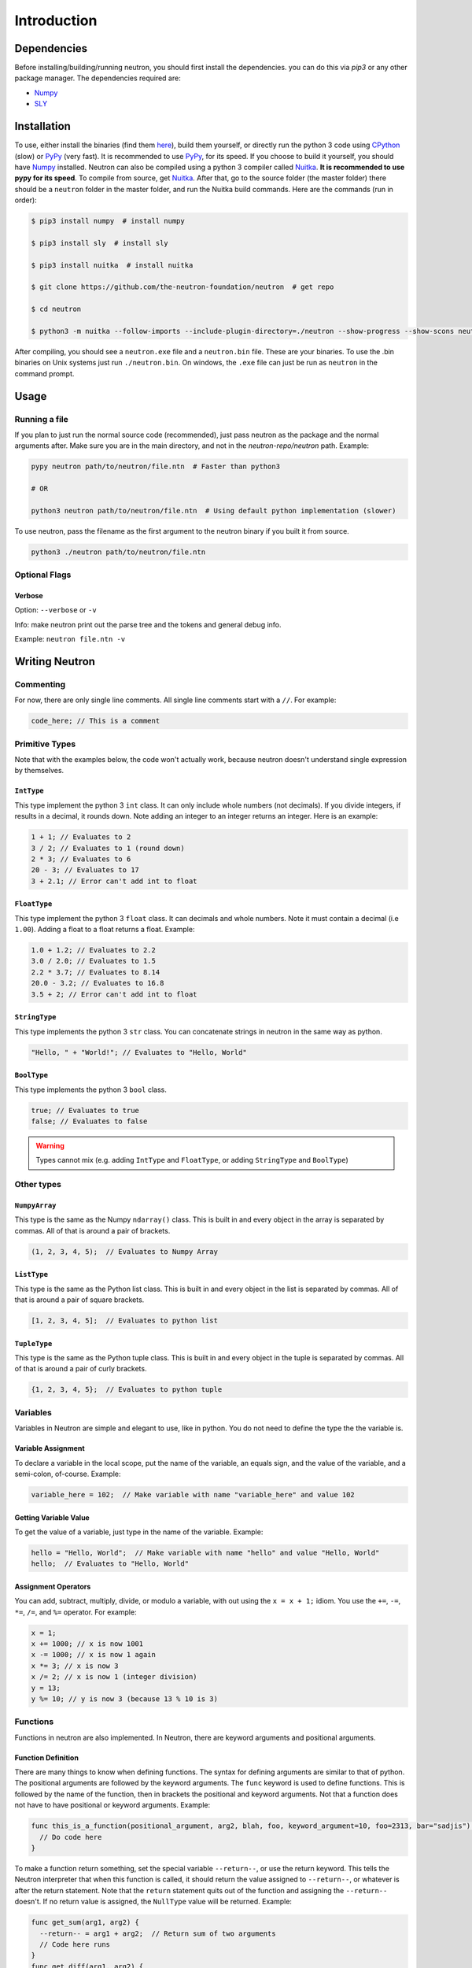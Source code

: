 Introduction
============

Dependencies
------------
Before installing/building/running neutron, you should first install the dependencies. you can do this via `pip3` or any other package manager. The dependencies required are:

- `Numpy <https://www.numpy.org/>`_
- `SLY <https://github.com/dabeaz/sly>`_

Installation
------------
To use, either install the binaries (find them `here <https://github.com/the-neutron-foundation/neutron/releases>`_), build them yourself, or directly run the python 3 code using `CPython <https://www.python.org/downloads/>`_ (slow) or `PyPy <https://pypy.org/>`_ (very fast). It is recommended to use `PyPy <https://pypy.org/>`_, for its speed. If you choose to build it yourself, you should have `Numpy <https://www.numpy.org/>`_ installed. Neutron can also be compiled using a python 3 compiler called `Nuitka <https://nuitka.net/pages/overview.html>`_. **It is recommended to use pypy for its speed**.
To compile from source, get `Nuitka <https://nuitka.net/pages/overview.html>`_.
After that, go to the source folder (the master folder) there should be a ``neutron`` folder in the master folder, and run the Nuitka build commands. Here are the commands (run in order):

.. code-block:: bash

 $ pip3 install numpy  # install numpy

 $ pip3 install sly  # install sly

 $ pip3 install nuitka  # install nuitka

 $ git clone https://github.com/the-neutron-foundation/neutron  # get repo

 $ cd neutron

 $ python3 -m nuitka --follow-imports --include-plugin-directory=./neutron --show-progress --show-scons neutron # compile neutron using python -m flag

After compiling, you should see a ``neutron.exe`` file and a ``neutron.bin`` file. These are your binaries. To use the .bin binaries on Unix systems just run ``./neutron.bin``. On windows, the ``.exe`` file can just be run as ``neutron`` in the command prompt.


Usage
-----
Running a file
^^^^^^^^^^^^^^
If you plan to just run the normal source code (recommended), just pass neutron as the package and the normal arguments after. Make sure you are in the main directory, and not in the `neutron-repo/neutron` path. Example:

.. code-block:: bash

 pypy neutron path/to/neutron/file.ntn  # Faster than python3

 # OR

 python3 neutron path/to/neutron/file.ntn  # Using default python implementation (slower)

To use neutron, pass the filename as the first argument to the neutron binary if you built it from source.

.. code-block:: bash

 python3 ./neutron path/to/neutron/file.ntn

Optional Flags
^^^^^^^^^^^^^^
Verbose
*******
Option: ``--verbose`` or ``-v``

Info: make neutron print out the parse tree and the tokens and general debug info.

Example: ``neutron file.ntn -v``

Writing Neutron
---------------
Commenting
^^^^^^^^^^
For now, there are only single line comments. All single line comments start with a ``//``. For example:

.. code-block:: java

  code_here; // This is a comment

Primitive Types
^^^^^^^^^^^^^^^
Note that with the examples below, the code won't actually work, because neutron doesn't understand single expression by themselves.

``IntType``
***********
This type implement the python 3 ``int`` class. It can only include whole numbers (not decimals). If you divide integers, if results in a decimal, it rounds down. Note adding an integer to an integer returns an integer.
Here is an example:

.. code-block:: java

  1 + 1; // Evaluates to 2
  3 / 2; // Evaluates to 1 (round down)
  2 * 3; // Evaluates to 6
  20 - 3; // Evaluates to 17
  3 + 2.1; // Error can't add int to float

``FloatType``
*************
This type implement the python 3 ``float`` class. It can decimals and whole numbers. Note it must contain a decimal (i.e ``1.00``). Adding a float to a float returns a float.
Example:

.. code-block:: java

  1.0 + 1.2; // Evaluates to 2.2
  3.0 / 2.0; // Evaluates to 1.5
  2.2 * 3.7; // Evaluates to 8.14
  20.0 - 3.2; // Evaluates to 16.8
  3.5 + 2; // Error can't add int to float

``StringType``
**************
This type implements the python 3 ``str`` class. You can concatenate strings in neutron in the same way as python.

.. code-block:: java

  "Hello, " + "World!"; // Evaluates to "Hello, World"

``BoolType``
**************
This type implements the python 3 ``bool`` class.

.. code-block:: java

  true; // Evaluates to true
  false; // Evaluates to false

.. warning::
  Types cannot mix (e.g. adding ``IntType`` and ``FloatType``, or adding ``StringType`` and ``BoolType``)

Other types
^^^^^^^^^^^

``NumpyArray``
**************
This type is the same as the Numpy ``ndarray()`` class. This is built in and every object in the array is separated by commas. All of that is around a pair of brackets.

.. code-block:: java

  (1, 2, 3, 4, 5);  // Evaluates to Numpy Array

``ListType``
************
This type is the same as the Python list class. This is built in and every object in the list is separated by commas. All of that is around a pair of square brackets.

.. code-block:: java

  [1, 2, 3, 4, 5];  // Evaluates to python list

``TupleType``
*************
This type is the same as the Python tuple class. This is built in and every object in the tuple is separated by commas. All of that is around a pair of curly brackets.

.. code-block:: java

  {1, 2, 3, 4, 5};  // Evaluates to python tuple

Variables
^^^^^^^^^
Variables in Neutron are simple and elegant to use, like in python. You do not need to define the type the the variable is.

Variable Assignment
*******************
To declare a variable in the local scope, put the name of the variable, an equals sign, and the value of the variable, and a semi-colon, of-course. Example:

.. code-block:: java

  variable_here = 102;  // Make variable with name "variable_here" and value 102

Getting Variable Value
**********************
To get the value of a variable, just type in the name of the variable. Example:

.. code-block:: java

  hello = "Hello, World";  // Make variable with name "hello" and value "Hello, World"
  hello;  // Evaluates to "Hello, World"

Assignment Operators
********************
You can add, subtract, multiply, divide, or modulo a variable, with out using the ``x = x + 1;`` idiom. You use the ``+=``, ``-=``, ``*=``, ``/=``, and ``%=`` operator. For example:

.. code-block:: java

  x = 1;
  x += 1000; // x is now 1001
  x -= 1000; // x is now 1 again
  x *= 3; // x is now 3
  x /= 2; // x is now 1 (integer division)
  y = 13;
  y %= 10; // y is now 3 (because 13 % 10 is 3)

Functions
^^^^^^^^^
Functions in neutron are also implemented. In Neutron, there are keyword arguments and positional arguments.

Function Definition
*******************
There are many things to know when defining functions. The syntax for defining arguments are similar to that of python. The positional arguments are followed by the keyword arguments.
The ``func`` keyword is used to define functions. This is followed by the name of the function, then in brackets the positional and keyword arguments. Not that a function does not have to have positional or keyword arguments.
Example:

.. code-block:: java

  func this_is_a_function(positional_argument, arg2, blah, foo, keyword_argument=10, foo=2313, bar="sadjis") {
    // Do code here
  }

To make a function return something, set the special variable ``--return--``, or use the return keyword. This tells the Neutron interpreter that when this function is called, it should return the value assigned to ``--return--``, or whatever is after the return statement.
Note that the ``return`` statement quits out of the function and assigning the ``--return--`` doesn't. If no return value is assigned, the ``NullType`` value will be returned.
Example:

.. code-block:: java

  func get_sum(arg1, arg2) {
    --return-- = arg1 + arg2;  // Return sum of two arguments
    // Code here runs
  }
  func get_diff(arg1, arg2) {
    return arg1 - arg2;  // Return sum of two arguments
    // Code here doesn't run
  }

  x = get_sum(1, 2)  // variable "x" now has the value "3"

Function Call
*************
To call a function, brackets must be put around the arguments. Example:

.. code-block:: java

  function_example("Hello, World", "blah");  // Run function "function_example" with arguments "Hello, World" and "blah"
  function2(23, optional_arg=203, foo=23);  // Specify keyword arguemts

A variable or anything, for that matter, may be assigned as a function (yes, the object, not just the return value). For example:

.. code-block:: java

  x = function_example(10);
  y = function_example;
  x_new = y(10);  // same as "x"

Classes
^^^^^^^
Classes in Neutron are very similar to those in python. Right now, there are magic methods, like python. Here is a list of python-like magic methods:

- ``--init--`` - is run when an instance of the class is made

They are an object, and any function defined in the class will be defined. Classes are used through methods, which are really just functions defined in a class.

Defining a Class
****************
To make a class, use the ``class`` keyword, and provide the name of the class after. Inside the class, define functions that you want to make into methods. Note that instead of ``self``, like in python, the ``this`` argument should be used, in fact, if you don't use the the ``this`` argument as your first argument, the neutron interpreter will complain. Example:

.. code-block:: java

  class MyClass {
    func --init--(this, foo) {
      this::foo = 10;
      this::numpy_array = (230, 34, 23);
    }
    func return_numpy_array(this) {
      --return-- = this::numpy_array;
    }
  }

Note that you can also use the special variable ``--return--`` in a method.

Making Instance of Class
************************
To make an instance of a class, simply just call the class like a function, and provide the arguments needed by the ``--init--`` method. Note that the ``this`` argument is passed by the neutron interpreter. For example:

.. code-block:: java

  class MyClass {
    func --init--(this, _foo) {  // Don't pollute variables
      this::foo = _foo;
      this::numpy_array = (230, 34, 23);
    }
    func return_numpy_array(this) {
      --return-- = this::numpy_array;
    }
  }

  instance_of_my_class = MyClass(123);  // Make instance of MyClass

Now, ``instance_of_my_class`` is an instance of the ``MyClass`` class.

Running Methods
***************
To run a method, simply use double colons and a pair of parentheses. Note that you also don't need to provide the ``this`` argument either, because the neutron interpreter does it for you. Example:

.. code-block:: java

  instance_of_my_class = MyClass(123);  // Make instance of MyClass
  my_array = instance_of_my_class::return_numpy_array();  // Run return_numpy_array method on MyClass

Getting and Setting Attributes
******************************
To set and get attributes, simply just assign values using a single equals sign. Example:

.. code-block:: java

  instance_of_my_class::array = [12, 45, 23, 42, 87];  // Redefine array attribute in instance_of_my_class
  x = instance_of_my_class::foo;  // Assign x to the value of instance_of_my_class's attribute foo

Conditionals
^^^^^^^^^^^^
Conditionals work around the same in python.

If
****
If statements use the ``if`` keyword, followed by the condition in parentheses, followed by the code to run. Example:

.. code-block:: java

  if (true) {
    // run code here
  }

Else If
*******
Else if statements use the ``else`` and ``if`` keyword, followed by the condition in parentheses, followed by the code to run. They go after if statements and are run if the previous if statement evaluated to ``false``. Note the python ``elif`` keyowrd does not work. Example:

.. code-block:: java

  if (false) {
    // code that won't run
  } else if (true) {
    // run code here
  }

Else
****
Else if statements also go after if or else if statements, and are run when everything before it evaluated to false. They do not need a condition and use the ``else`` keyword. Example:

.. code-block:: java

  if (false) {
    // code that won't run
  } else if (false) {
    // code that won't run
  } else {
    // code that will run
  }

While Loops
^^^^^^^^^^^
While loops are like while loops in python. They keep on looping until a certain condition is false. This condition is put in parentheses and the code that is to be run is but in curly braces. Example:

.. code-block:: java

  x = 0;  // Declare variable x
  while (x < 10) {  // Check if x is greater than 10, if so, break out of loop
    x += 1;
  }
  // now x == 10

For Loops
^^^^^^^^^
For loops are just like for loops in python. They iterate through an object, and repeat until the object "over". Neutron uses the ``in`` keyword for its iteration. Example:

.. code-block:: java

  list_thing = [1, 2, 3, 4, 5, 6, 7, 8];
  for i in list_thing {
    // do something with i
  }

Break Statements
^^^^^^^^^^^^^^^^
To break out of a loop, simply use the ``break`` keyword. Example:

.. code-block:: java

  while (true) {
    break;
  }

  for i in foo {
    break;
  }

Make sure not to break inside a program or an area that is not a loop. Doing so may result in glitches and errors. Note that if you have nested while loops, ``break`` will break out of the one that it is put in.
A break statement can also be used in a function, and if called in a loop, will break out of it. Example:

.. code-block:: java

  func break_func() {
    break;
  }

  while (true) {
    break_func(); // Breaks out of loop
  }

Deleting Things
^^^^^^^^^^^^^^^
To delete variables, use the ``del`` keyword. Example:

.. code-block:: java

  x = 10;
  del x;
  print(x); // returns error (variable_referenced_before_assignment_error)

Operators
^^^^^^^^^
There are many operators on different types in neutron. You can use parentheses for grouping.

Math
****
Note that with math, order of operations is applied.


``+`` - add two values together

``-`` - subtract two values

``/`` - divide first value by second value

``\`` - multiply two values together

``%`` - get remainder of division (modulo operation)


Logic
*****

The order of which logic operations are applied are: ``!``, ``&``, ``|``

``!`` - NOT operation: return true if false and false if true

``&`` - AND operation: return true if both values are true otherwise return false

``|`` - OR operation: return true if both values or one value is true, otherwise false

Built-In Functions
^^^^^^^^^^^^^^^^^^
There are many builtin functions that are the building blocks of Neutron.

``get!``
********
The ``get!`` function is how you import packages into you neutron file. The first argument is the path to the file youare trying to import. When looking for the file, neutron looks in the system directory first, then the relative path of the neutron file that is being run. You can do ``get!("io")`` to get the entire ``io`` package namespaced (that is, without the ``io::`` needed), or you can get individual files (e.g. ``get!("io/print")``).
